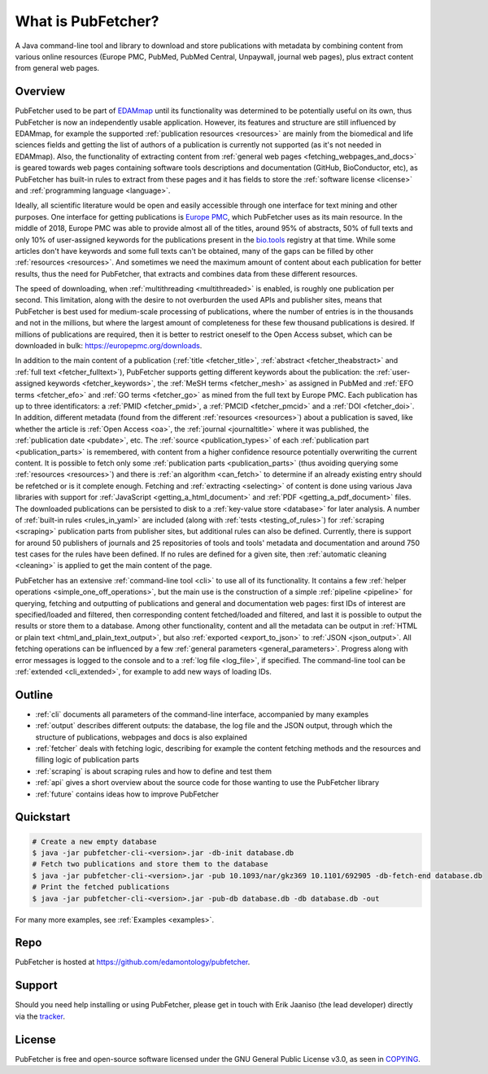 
###################
What is PubFetcher?
###################

A Java command-line tool and library to download and store publications with metadata by combining content from various online resources (Europe PMC, PubMed, PubMed Central, Unpaywall, journal web pages), plus extract content from general web pages.


********
Overview
********

PubFetcher used to be part of `EDAMmap <https://github.com/edamontology/edammap>`_ until its functionality was determined to be potentially useful on its own, thus PubFetcher is now an independently usable application. However, its features and structure are still influenced by EDAMmap, for example the supported :ref:`publication resources <resources>` are mainly from the biomedical and life sciences fields and getting the list of authors of a publication is currently not supported (as it's not needed in EDAMmap). Also, the functionality of extracting content from :ref:`general web pages <fetching_webpages_and_docs>` is geared towards web pages containing software tools descriptions and documentation (GitHub, BioConductor, etc), as PubFetcher has built-in rules to extract from these pages and it has fields to store the :ref:`software license <license>` and :ref:`programming language <language>`.

Ideally, all scientific literature would be open and easily accessible through one interface for text mining and other purposes. One interface for getting publications is `Europe PMC <https://europepmc.org/>`_, which PubFetcher uses as its main resource. In the middle of 2018, Europe PMC was able to provide almost all of the titles, around 95% of abstracts, 50% of full texts and only 10% of user-assigned keywords for the publications present in the `bio.tools <https://bio.tools/>`_ registry at that time. While some articles don't have keywords and some full texts can't be obtained, many of the gaps can be filled by other :ref:`resources <resources>`. And sometimes we need the maximum amount of content about each publication for better results, thus the need for PubFetcher, that extracts and combines data from these different resources.

The speed of downloading, when :ref:`multithreading <multithreaded>` is enabled, is roughly one publication per second. This limitation, along with the desire to not overburden the used APIs and publisher sites, means that PubFetcher is best used for medium-scale processing of publications, where the number of entries is in the thousands and not in the millions, but where the largest amount of completeness for these few thousand publications is desired. If millions of publications are required, then it is better to restrict oneself to the Open Access subset, which can be downloaded in bulk: https://europepmc.org/downloads.

In addition to the main content of a publication (:ref:`title <fetcher_title>`, :ref:`abstract <fetcher_theabstract>` and :ref:`full text <fetcher_fulltext>`), PubFetcher supports getting different keywords about the publication: the :ref:`user-assigned keywords <fetcher_keywords>`, the :ref:`MeSH terms <fetcher_mesh>` as assigned in PubMed and :ref:`EFO terms <fetcher_efo>` and :ref:`GO terms <fetcher_go>` as mined from the full text by Europe PMC. Each publication has up to three identificators: a :ref:`PMID <fetcher_pmid>`, a :ref:`PMCID <fetcher_pmcid>` and a :ref:`DOI <fetcher_doi>`. In addition, different metadata (found from the different :ref:`resources <resources>`) about a publication is saved, like whether the article is :ref:`Open Access <oa>`, the :ref:`journal <journaltitle>` where it was published, the :ref:`publication date <pubdate>`, etc. The :ref:`source <publication_types>` of each :ref:`publication part <publication_parts>` is remembered, with content from a higher confidence resource potentially overwriting the current content. It is possible to fetch only some :ref:`publication parts <publication_parts>` (thus avoiding querying some :ref:`resources <resources>`) and there is :ref:`an algorithm <can_fetch>` to determine if an already existing entry should be refetched or is it complete enough. Fetching and :ref:`extracting <selecting>` of content is done using various Java libraries with support for :ref:`JavaScript <getting_a_html_document>` and :ref:`PDF <getting_a_pdf_document>` files. The downloaded publications can be persisted to disk to a :ref:`key-value store <database>` for later analysis. A number of :ref:`built-in rules <rules_in_yaml>` are included (along with :ref:`tests <testing_of_rules>`) for :ref:`scraping <scraping>` publication parts from publisher sites, but additional rules can also be defined. Currently, there is support for around 50 publishers of journals and 25 repositories of tools and tools' metadata and documentation and around 750 test cases for the rules have been defined. If no rules are defined for a given site, then :ref:`automatic cleaning <cleaning>` is applied to get the main content of the page.

PubFetcher has an extensive :ref:`command-line tool <cli>` to use all of its functionality. It contains a few :ref:`helper operations <simple_one_off_operations>`, but the main use is the construction of a simple :ref:`pipeline <pipeline>` for querying, fetching and outputting of publications and general and documentation web pages: first IDs of interest are specified/loaded and filtered, then corresponding content fetched/loaded and filtered, and last it is possible to output the results or store them to a database. Among other functionality, content and all the metadata can be output in :ref:`HTML or plain text <html_and_plain_text_output>`, but also :ref:`exported <export_to_json>` to :ref:`JSON <json_output>`. All fetching operations can be influenced by a few :ref:`general parameters <general_parameters>`. Progress along with error messages is logged to the console and to a :ref:`log file <log_file>`, if specified. The command-line tool can be :ref:`extended <cli_extended>`, for example to add new ways of loading IDs.


*******
Outline
*******

* :ref:`cli` documents all parameters of the command-line interface, accompanied by many examples
* :ref:`output` describes different outputs: the database, the log file and the JSON output, through which the structure of publications, webpages and docs is also explained
* :ref:`fetcher` deals with fetching logic, describing for example the content fetching methods and the resources and filling logic of publication parts
* :ref:`scraping` is about scraping rules and how to define and test them
* :ref:`api` gives a short overview about the source code for those wanting to use the PubFetcher library
* :ref:`future` contains ideas how to improve PubFetcher


**********
Quickstart
**********

.. code-block:: bash

  # Create a new empty database
  $ java -jar pubfetcher-cli-<version>.jar -db-init database.db
  # Fetch two publications and store them to the database
  $ java -jar pubfetcher-cli-<version>.jar -pub 10.1093/nar/gkz369 10.1101/692905 -db-fetch-end database.db
  # Print the fetched publications
  $ java -jar pubfetcher-cli-<version>.jar -pub-db database.db -db database.db -out

For many more examples, see :ref:`Examples <examples>`.


****
Repo
****

PubFetcher is hosted at https://github.com/edamontology/pubfetcher.


*******
Support
*******

Should you need help installing or using PubFetcher, please get in touch with Erik Jaaniso (the lead developer) directly via the `tracker <https://github.com/edamontology/pubfetcher/issues>`_.


*******
License
*******

PubFetcher is free and open-source software licensed under the GNU General Public License v3.0, as seen in `COPYING <https://github.com/edamontology/pubfetcher/blob/master/COPYING>`_.
